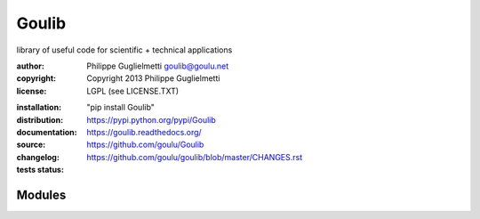Goulib
======

library of useful code for scientific + technical applications

:author: Philippe Guglielmetti goulib@goulu.net |ohloh| |endorse|
:copyright: Copyright 2013 Philippe Guglielmetti
:license: LGPL (see LICENSE.TXT)

.. |endorse| image:: https://api.coderwall.com/goulu/endorsecount.png
    :target: https://coderwall.com/goulu
    
.. |ohloh| image:: https://www.ohloh.net/accounts/543923/widgets/account_tiny.gif
	:target: https://www.ohloh.net/accounts/543923?ref=Tiny
    
.. |travis| image:: https://travis-ci.org/goulu/Goulib.png?branch=master
    :target: https://travis-ci.org/goulu/Goulib
    
.. |coveralls| image:: https://coveralls.io/repos/goulu/Goulib/badge.png
  :target: https://coveralls.io/r/goulu/Goulib
  
:installation: "pip install Goulib"
:distribution: https://pypi.python.org/pypi/Goulib
:documentation: https://goulib.readthedocs.org/
:source: https://github.com/goulu/Goulib
:changelog: https://github.com/goulu/goulib/blob/master/CHANGES.rst
:tests status: |travis| |coveralls|

Modules
-------
.. autosummary::
   Goulib.colors
   Goulib.datetime2
   Goulib.decorators
   Goulib.drawing
   Goulib.expr
   Goulib.geom
   Goulib.graph
   Goulib.interval
   Goulib.itertools2
   Goulib.markup
   Goulib.math2
   Goulib.motion
   Goulib.nvd3
   Goulib.optim
   Goulib.piecewise
   Goulib.polynomial
   Goulib.table
   Goulib.workdays